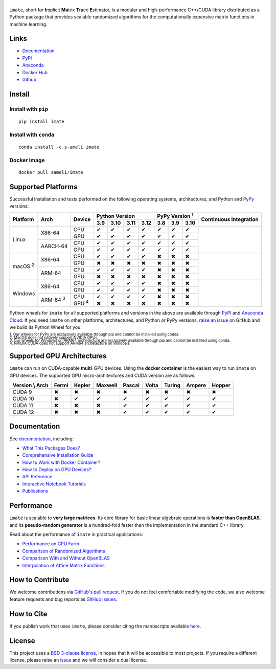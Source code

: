 ******
|logo|
******

``imate``, short for **I**\ mplicit **Ma**\ trix **T**\ race **E**\ stimator, is a modular and high-performance C++/CUDA library distributed as a Python package that provides scalable randomized algorithms for the computationally expensive matrix functions in machine learning.

Links
=====

* `Documentation <https://ameli.github.io/imate>`__
* `PyPI <https://pypi.org/project/imate/>`__
* `Anaconda <https://anaconda.org/s-ameli/imate>`__
* `Docker Hub <https://hub.docker.com/r/sameli/imate>`__
* `Github <https://github.com/ameli/imate>`__

Install
=======

Install with ``pip``
--------------------

|pypi|

::

    pip install imate

Install with ``conda``
----------------------

|conda-version|

::

    conda install -c s-ameli imate

Docker Image
------------

|docker-pull| |deploy-docker|

::

    docker pull sameli/imate

Supported Platforms
===================

Successful installation and tests performed on the following operating systems, architectures, and Python and `PyPy <https://www.pypy.org/>`__ versions:

.. |y| unicode:: U+2714
.. |n| unicode:: U+2716

+----------------+-----------------+--------------+-------+-------+-------+-------+-------+-------+-------+-----------------+
| Platform       | Arch            | Device       | Python Version                | PyPy Version :sup:`1` | Continuous      |
+                |                 +              +-------+-------+-------+-------+-------+-------+-------+ Integration     +
|                |                 |              |  3.9  |  3.10 |  3.11 |  3.12 |  3.8  |  3.9  |  3.10 |                 |
+================+=================+==============+=======+=======+=======+=======+=======+=======+=======+=================+
| Linux          | X86-64          | CPU          |  |y|  |  |y|  |  |y|  |  |y|  |  |y|  |  |y|  |  |y|  | |build-linux|   |
+                +                 +--------------+-------+-------+-------+-------+-------+-------+-------+                 +
|                |                 | GPU          |  |y|  |  |y|  |  |y|  |  |y|  |  |y|  |  |y|  |  |y|  |                 |
+                +-----------------+--------------+-------+-------+-------+-------+-------+-------+-------+                 +
|                | AARCH-64        | CPU          |  |y|  |  |y|  |  |y|  |  |y|  |  |y|  |  |y|  |  |y|  |                 |
+                +                 +--------------+-------+-------+-------+-------+-------+-------+-------+                 +
|                |                 | GPU          |  |y|  |  |y|  |  |y|  |  |y|  |  |y|  |  |y|  |  |y|  |                 |
+----------------+-----------------+--------------+-------+-------+-------+-------+-------+-------+-------+-----------------+
| macOS :sup:`2` | X86-64          | CPU          |  |y|  |  |y|  |  |y|  |  |y|  |  |n|  |  |n|  |  |n|  | |build-macos|   |
+                +                 +--------------+-------+-------+-------+-------+-------+-------+-------+                 +
|                |                 | GPU          |  |n|  |  |n|  |  |n|  |  |n|  |  |n|  |  |n|  |  |n|  |                 |
+                +-----------------+--------------+-------+-------+-------+-------+-------+-------+-------+                 +
|                | ARM-64          | CPU          |  |y|  |  |y|  |  |y|  |  |y|  |  |n|  |  |n|  |  |n|  |                 |
+                +                 +--------------+-------+-------+-------+-------+-------+-------+-------+                 +
|                |                 | GPU          |  |n|  |  |n|  |  |n|  |  |n|  |  |n|  |  |n|  |  |n|  |                 |
+----------------+-----------------+--------------+-------+-------+-------+-------+-------+-------+-------+-----------------+
| Windows        | X86-64          | CPU          |  |y|  |  |y|  |  |y|  |  |y|  |  |n|  |  |n|  |  |n|  | |build-windows| |
+                +                 +--------------+-------+-------+-------+-------+-------+-------+-------+                 +
|                |                 | GPU          |  |y|  |  |y|  |  |y|  |  |y|  |  |n|  |  |n|  |  |n|  |                 |
+                +-----------------+--------------+-------+-------+-------+-------+-------+-------+-------+                 +
|                | ARM-64 :sup:`3` | CPU          |  |y|  |  |y|  |  |y|  |  |y|  |  |n|  |  |n|  |  |n|  |                 |
+                +                 +--------------+-------+-------+-------+-------+-------+-------+-------+                 +
|                |                 | GPU :sup:`4` |  |n|  |  |n|  |  |n|  |  |n|  |  |n|  |  |n|  |  |n|  |                 |
+----------------+-----------------+--------------+-------+-------+-------+-------+-------+-------+-------+-----------------+

.. |build-linux| image:: https://img.shields.io/github/actions/workflow/status/ameli/imate/build-linux.yml
   :target: https://github.com/ameli/imate/actions?query=workflow%3Abuild-linux 
.. |build-macos| image:: https://img.shields.io/github/actions/workflow/status/ameli/imate/build-macos.yml
   :target: https://github.com/ameli/imate/actions?query=workflow%3Abuild-macos
.. |build-windows| image:: https://img.shields.io/github/actions/workflow/status/ameli/imate/build-windows.yml
   :target: https://github.com/ameli/imate/actions?query=workflow%3Abuild-windows

Python wheels for ``imate`` for all supported platforms and versions in the above are available through `PyPI <https://pypi.org/project/imate/>`__ and `Anaconda Cloud <https://anaconda.org/s-ameli/imate>`__. If you need ``imate`` on other platforms, architectures, and Python or PyPy versions, `raise an issue <https://github.com/ameli/imate/issues>`__ on GitHub and we build its Python Wheel for you.

.. line-block::

    :sup:`1. Our wheels for PyPy are exclusively available through pip and cannot be installed using conda.`
    :sup:`2. MacOS does not natively support NVIDIA GPUs.`
    :sup:`3. Our wheels for Windows on ARM64 archetecture are exclusively available through pip and cannot be installed using conda.`
    :sup:`4. NVIDIA CUDA does not support ARM64 archetecture on Windows.`

Supported GPU Architectures
===========================

``imate`` can run on CUDA-capable **multi**-GPU devices. Using the **docker container** is the easiest way to run ``imate`` on GPU devices. The supported GPU micro-architectures and CUDA version are as follows:

+-----------------+---------+---------+---------+---------+---------+---------+---------+--------+
| Version \\ Arch | Fermi   | Kepler  | Maxwell | Pascal  | Volta   | Turing  | Ampere  | Hopper |
+=================+=========+=========+=========+=========+=========+=========+=========+========+
| CUDA 9          |   |n|   |   |n|   |   |n|   |   |n|   |   |n|   |   |n|   |   |n|   |   |n|  |
+-----------------+---------+---------+---------+---------+---------+---------+---------+--------+
| CUDA 10         |   |n|   |   |y|   |   |y|   |   |y|   |   |y|   |   |y|   |   |y|   |   |y|  |
+-----------------+---------+---------+---------+---------+---------+---------+---------+--------+
| CUDA 11         |   |n|   |   |n|   |   |n|   |   |y|   |   |y|   |   |y|   |   |y|   |   |y|  |
+-----------------+---------+---------+---------+---------+---------+---------+---------+--------+
| CUDA 12         |   |n|   |   |n|   |   |n|   |   |y|   |   |y|   |   |y|   |   |y|   |   |y|  |
+-----------------+---------+---------+---------+---------+---------+---------+---------+--------+

Documentation
=============

|deploy-docs| |binder|

See `documentation <https://ameli.github.io/imate/index.html>`__, including:

* `What This Packages Does? <https://ameli.github.io/imate/overview.html>`__
* `Comprehensive Installation Guide <https://ameli.github.io/imate/tutorials/install.html>`__
* `How to Work with Docker Container? <https://ameli.github.io/imate/tutorials/docker.html>`__
* `How to Deploy on GPU Devices? <https://ameli.github.io/imate/tutorials/gpu.html>`__
* `API Reference <https://ameli.github.io/imate/api.html>`__
* `Interactive Notebook Tutorials <https://mybinder.org/v2/gh/ameli/glearn/HEAD?filepath=notebooks%2Fquick_start.ipynb>`__
* `Publications <https://ameli.github.io/imate/cite.html>`__

Performance
===========

``imate`` is scalable to **very large matrices**. Its core library for basic linear algebraic operations is **faster than OpenBLAS**, and its **pseudo-random generator** is a hundred-fold faster than the implementation in the standard C++ library.

Read about the performance of ``imate`` in practical applications:

* `Performance on GPU Farm <https://ameli.github.io/imate/performance/gpu.html#perf-gpu>`__
* `Comparison of Randomized Algorithms <https://ameli.github.io/imate/performance/algorithms.html>`__
* `Comparison With and Without OpenBLAS <https://ameli.github.io/imate/performance/openblas.html#perf-openblas>`__
* `Interpolation of Affine Matrix Functions <https://ameli.github.io/imate/performance/interpolation.html>`__
    
How to Contribute
=================

We welcome contributions via `GitHub's pull request <https://github.com/ameli/imate/pulls>`__. If you do not feel comfortable modifying the code, we also welcome feature requests and bug reports as `GitHub issues <https://github.com/ameli/imate/issues>`__.

How to Cite
===========

If you publish work that uses ``imate``, please consider citing the manuscripts available `here <https://ameli.github.io/imate/cite.html>`__.

License
=======

|license|

This project uses a `BSD 3-clause license <https://github.com/ameli/imate/blob/main/LICENSE.txt>`__, in hopes that it will be accessible to most projects. If you require a different license, please raise an `issue <https://github.com/ameli/imate/issues>`__ and we will consider a dual license.

.. |logo| image:: https://raw.githubusercontent.com/ameli/imate/main/docs/source/_static/images/icons/logo-imate-light.svg
   :width: 160
.. |license| image:: https://img.shields.io/github/license/ameli/imate
   :target: https://opensource.org/licenses/BSD-3-Clause
.. |deploy-docs| image:: https://img.shields.io/github/actions/workflow/status/ameli/imate/deploy-docs.yml?label=docs
   :target: https://github.com/ameli/imate/actions?query=workflow%3Adeploy-docs
.. |binder| image:: https://mybinder.org/badge_logo.svg
   :target: https://mybinder.org/v2/gh/ameli/imate/HEAD?filepath=notebooks%2Fquick_start.ipynb
.. |pypi| image:: https://img.shields.io/pypi/v/imate
   :target: https://pypi.org/project/imate/
.. |deploy-docker| image:: https://img.shields.io/github/actions/workflow/status/ameli/imate/deploy-docker.yml?label=build%20docker
   :target: https://github.com/ameli/imate/actions?query=workflow%3Adeploy-docker
.. |docker-pull| image:: https://img.shields.io/docker/pulls/sameli/imate?color=green&label=downloads
   :target: https://hub.docker.com/r/sameli/imate
.. |conda-version| image:: https://img.shields.io/conda/v/s-ameli/imate
   :target: https://anaconda.org/s-ameli/imate
